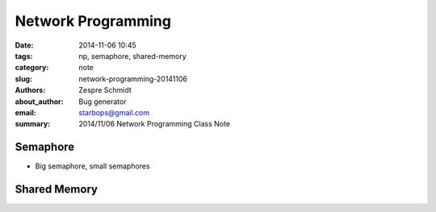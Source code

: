 =====================
 Network Programming
=====================

:date: 2014-11-06 10:45
:tags: np, semaphore, shared-memory
:category: note
:slug: network-programming-20141106
:authors: Zespre Schmidt
:about_author: Bug generator
:email: starbops@gmail.com
:summary: 2014/11/06 Network Programming Class Note

Semaphore
=========

- Big semaphore, small semaphores

Shared Memory
=============
